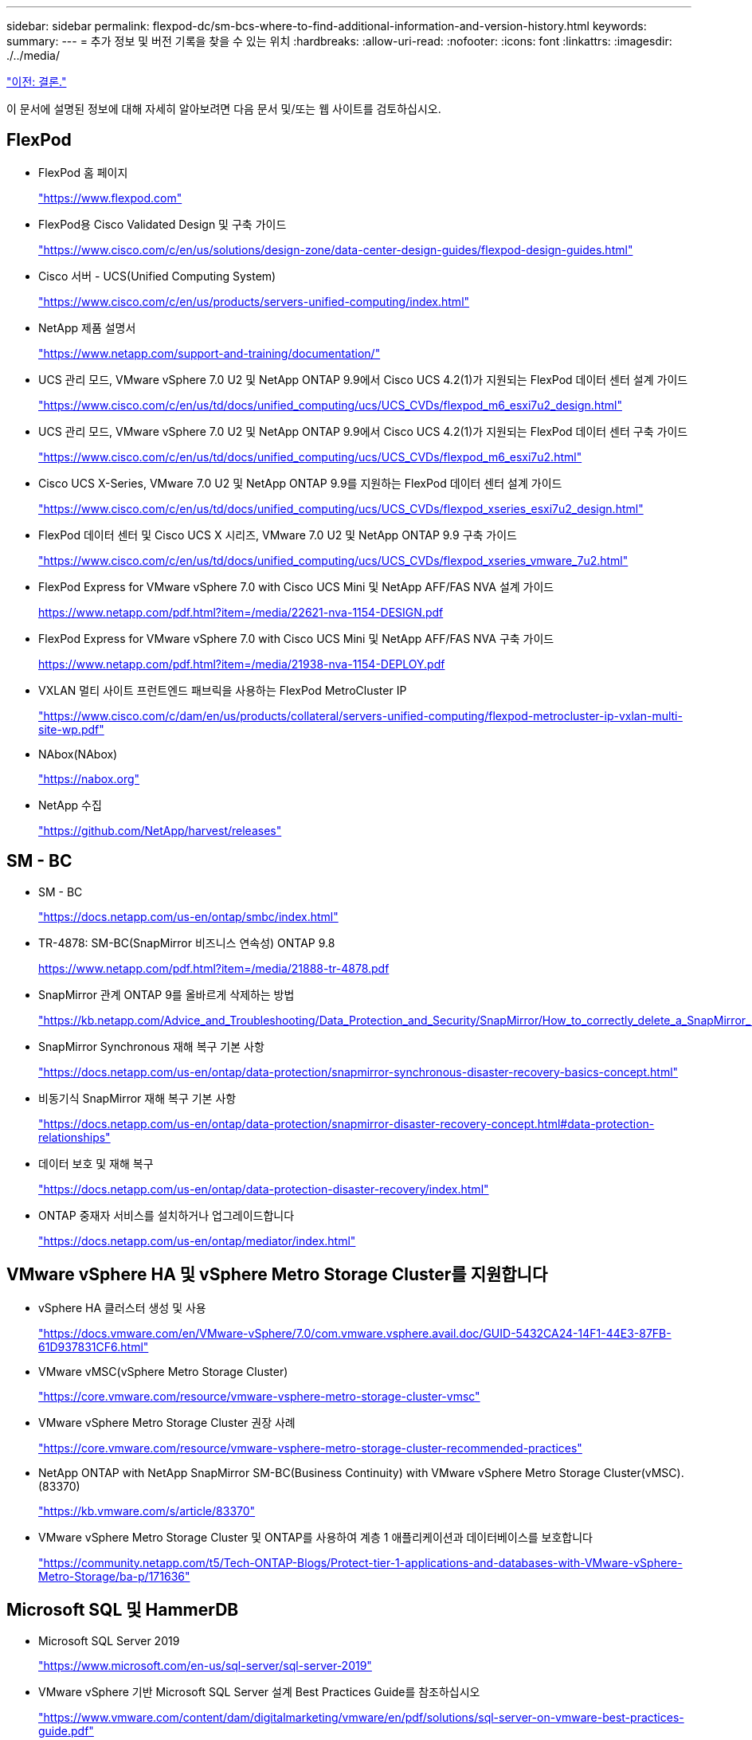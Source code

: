 ---
sidebar: sidebar 
permalink: flexpod-dc/sm-bcs-where-to-find-additional-information-and-version-history.html 
keywords:  
summary:  
---
= 추가 정보 및 버전 기록을 찾을 수 있는 위치
:hardbreaks:
:allow-uri-read: 
:nofooter: 
:icons: font
:linkattrs: 
:imagesdir: ./../media/


link:sm-bcs-conclusion.html["이전: 결론."]

이 문서에 설명된 정보에 대해 자세히 알아보려면 다음 문서 및/또는 웹 사이트를 검토하십시오.



== FlexPod

* FlexPod 홈 페이지
+
https://www.flexpod.com["https://www.flexpod.com"^]

* FlexPod용 Cisco Validated Design 및 구축 가이드
+
https://www.cisco.com/c/en/us/solutions/design-zone/data-center-design-guides/flexpod-design-guides.html["https://www.cisco.com/c/en/us/solutions/design-zone/data-center-design-guides/flexpod-design-guides.html"^]

* Cisco 서버 - UCS(Unified Computing System)
+
https://www.cisco.com/c/en/us/products/servers-unified-computing/index.html["https://www.cisco.com/c/en/us/products/servers-unified-computing/index.html"^]

* NetApp 제품 설명서
+
https://www.netapp.com/support-and-training/documentation/["https://www.netapp.com/support-and-training/documentation/"^]

* UCS 관리 모드, VMware vSphere 7.0 U2 및 NetApp ONTAP 9.9에서 Cisco UCS 4.2(1)가 지원되는 FlexPod 데이터 센터 설계 가이드
+
https://www.cisco.com/c/en/us/td/docs/unified_computing/ucs/UCS_CVDs/flexpod_m6_esxi7u2_design.html["https://www.cisco.com/c/en/us/td/docs/unified_computing/ucs/UCS_CVDs/flexpod_m6_esxi7u2_design.html"^]

* UCS 관리 모드, VMware vSphere 7.0 U2 및 NetApp ONTAP 9.9에서 Cisco UCS 4.2(1)가 지원되는 FlexPod 데이터 센터 구축 가이드
+
https://www.cisco.com/c/en/us/td/docs/unified_computing/ucs/UCS_CVDs/flexpod_m6_esxi7u2.html["https://www.cisco.com/c/en/us/td/docs/unified_computing/ucs/UCS_CVDs/flexpod_m6_esxi7u2.html"^]

* Cisco UCS X-Series, VMware 7.0 U2 및 NetApp ONTAP 9.9를 지원하는 FlexPod 데이터 센터 설계 가이드
+
https://www.cisco.com/c/en/us/td/docs/unified_computing/ucs/UCS_CVDs/flexpod_xseries_esxi7u2_design.html["https://www.cisco.com/c/en/us/td/docs/unified_computing/ucs/UCS_CVDs/flexpod_xseries_esxi7u2_design.html"^]

* FlexPod 데이터 센터 및 Cisco UCS X 시리즈, VMware 7.0 U2 및 NetApp ONTAP 9.9 구축 가이드
+
https://www.cisco.com/c/en/us/td/docs/unified_computing/ucs/UCS_CVDs/flexpod_xseries_vmware_7u2.html["https://www.cisco.com/c/en/us/td/docs/unified_computing/ucs/UCS_CVDs/flexpod_xseries_vmware_7u2.html"^]

* FlexPod Express for VMware vSphere 7.0 with Cisco UCS Mini 및 NetApp AFF/FAS NVA 설계 가이드
+
https://www.netapp.com/pdf.html?item=/media/22621-nva-1154-DESIGN.pdf[]

* FlexPod Express for VMware vSphere 7.0 with Cisco UCS Mini 및 NetApp AFF/FAS NVA 구축 가이드
+
https://www.netapp.com/pdf.html?item=/media/21938-nva-1154-DEPLOY.pdf[]

* VXLAN 멀티 사이트 프런트엔드 패브릭을 사용하는 FlexPod MetroCluster IP
+
https://www.cisco.com/c/dam/en/us/products/collateral/servers-unified-computing/flexpod-metrocluster-ip-vxlan-multi-site-wp.pdf["https://www.cisco.com/c/dam/en/us/products/collateral/servers-unified-computing/flexpod-metrocluster-ip-vxlan-multi-site-wp.pdf"^]

* NAbox(NAbox)
+
https://nabox.org["https://nabox.org"^]

* NetApp 수집
+
https://github.com/NetApp/harvest/releases["https://github.com/NetApp/harvest/releases"^]





== SM - BC

* SM - BC
+
https://docs.netapp.com/us-en/ontap/smbc/index.html["https://docs.netapp.com/us-en/ontap/smbc/index.html"^]

* TR-4878: SM-BC(SnapMirror 비즈니스 연속성) ONTAP 9.8
+
https://www.netapp.com/pdf.html?item=/media/21888-tr-4878.pdf["https://www.netapp.com/pdf.html?item=/media/21888-tr-4878.pdf"^]

* SnapMirror 관계 ONTAP 9를 올바르게 삭제하는 방법
+
https://kb.netapp.com/Advice_and_Troubleshooting/Data_Protection_and_Security/SnapMirror/How_to_correctly_delete_a_SnapMirror_relationship_ONTAP_9["https://kb.netapp.com/Advice_and_Troubleshooting/Data_Protection_and_Security/SnapMirror/How_to_correctly_delete_a_SnapMirror_relationship_ONTAP_9"^]

* SnapMirror Synchronous 재해 복구 기본 사항
+
https://docs.netapp.com/us-en/ontap/data-protection/snapmirror-synchronous-disaster-recovery-basics-concept.html["https://docs.netapp.com/us-en/ontap/data-protection/snapmirror-synchronous-disaster-recovery-basics-concept.html"^]

* 비동기식 SnapMirror 재해 복구 기본 사항
+
https://docs.netapp.com/us-en/ontap/data-protection/snapmirror-disaster-recovery-concept.html["https://docs.netapp.com/us-en/ontap/data-protection/snapmirror-disaster-recovery-concept.html#data-protection-relationships"^]

* 데이터 보호 및 재해 복구
+
https://docs.netapp.com/us-en/ontap/data-protection-disaster-recovery/index.html["https://docs.netapp.com/us-en/ontap/data-protection-disaster-recovery/index.html"^]

* ONTAP 중재자 서비스를 설치하거나 업그레이드합니다
+
https://docs.netapp.com/us-en/ontap/mediator/index.html["https://docs.netapp.com/us-en/ontap/mediator/index.html"^]





== VMware vSphere HA 및 vSphere Metro Storage Cluster를 지원합니다

* vSphere HA 클러스터 생성 및 사용
+
https://docs.vmware.com/en/VMware-vSphere/7.0/com.vmware.vsphere.avail.doc/GUID-5432CA24-14F1-44E3-87FB-61D937831CF6.html["https://docs.vmware.com/en/VMware-vSphere/7.0/com.vmware.vsphere.avail.doc/GUID-5432CA24-14F1-44E3-87FB-61D937831CF6.html"^]

* VMware vMSC(vSphere Metro Storage Cluster)
+
https://core.vmware.com/resource/vmware-vsphere-metro-storage-cluster-vmsc["https://core.vmware.com/resource/vmware-vsphere-metro-storage-cluster-vmsc"^]

* VMware vSphere Metro Storage Cluster 권장 사례
+
https://core.vmware.com/resource/vmware-vsphere-metro-storage-cluster-recommended-practices["https://core.vmware.com/resource/vmware-vsphere-metro-storage-cluster-recommended-practices"^]

* NetApp ONTAP with NetApp SnapMirror SM-BC(Business Continuity) with VMware vSphere Metro Storage Cluster(vMSC). (83370)
+
https://kb.vmware.com/s/article/83370["https://kb.vmware.com/s/article/83370"^]

* VMware vSphere Metro Storage Cluster 및 ONTAP를 사용하여 계층 1 애플리케이션과 데이터베이스를 보호합니다
+
https://community.netapp.com/t5/Tech-ONTAP-Blogs/Protect-tier-1-applications-and-databases-with-VMware-vSphere-Metro-Storage/ba-p/171636["https://community.netapp.com/t5/Tech-ONTAP-Blogs/Protect-tier-1-applications-and-databases-with-VMware-vSphere-Metro-Storage/ba-p/171636"^]





== Microsoft SQL 및 HammerDB

* Microsoft SQL Server 2019
+
https://www.microsoft.com/en-us/sql-server/sql-server-2019["https://www.microsoft.com/en-us/sql-server/sql-server-2019"^]

* VMware vSphere 기반 Microsoft SQL Server 설계 Best Practices Guide를 참조하십시오
+
https://www.vmware.com/content/dam/digitalmarketing/vmware/en/pdf/solutions/sql-server-on-vmware-best-practices-guide.pdf["https://www.vmware.com/content/dam/digitalmarketing/vmware/en/pdf/solutions/sql-server-on-vmware-best-practices-guide.pdf"^]

* HammerDB 웹 사이트
+
https://www.hammerdb.com["https://www.hammerdb.com"^]





== 호환성 매트릭스

* Cisco UCS 하드웨어 호환성 매트릭스
+
https://ucshcltool.cloudapps.cisco.com/public/["https://ucshcltool.cloudapps.cisco.com/public/"^]

* NetApp 상호 운용성 매트릭스 툴
+
https://support.netapp.com/matrix/["https://support.netapp.com/matrix/"^]

* NetApp Hardware Universe를 참조하십시오
+
https://hwu.netapp.com["https://hwu.netapp.com"^]

* VMware 호환성 가이드 를 참조하십시오
+
http://www.vmware.com/resources/compatibility/search.php["http://www.vmware.com/resources/compatibility/search.php"^]





== 버전 기록

|===
| 버전 | 날짜 | 문서 버전 기록 


| 버전 1.0 | 2022년 4월 | 최초 릴리스. 
|===